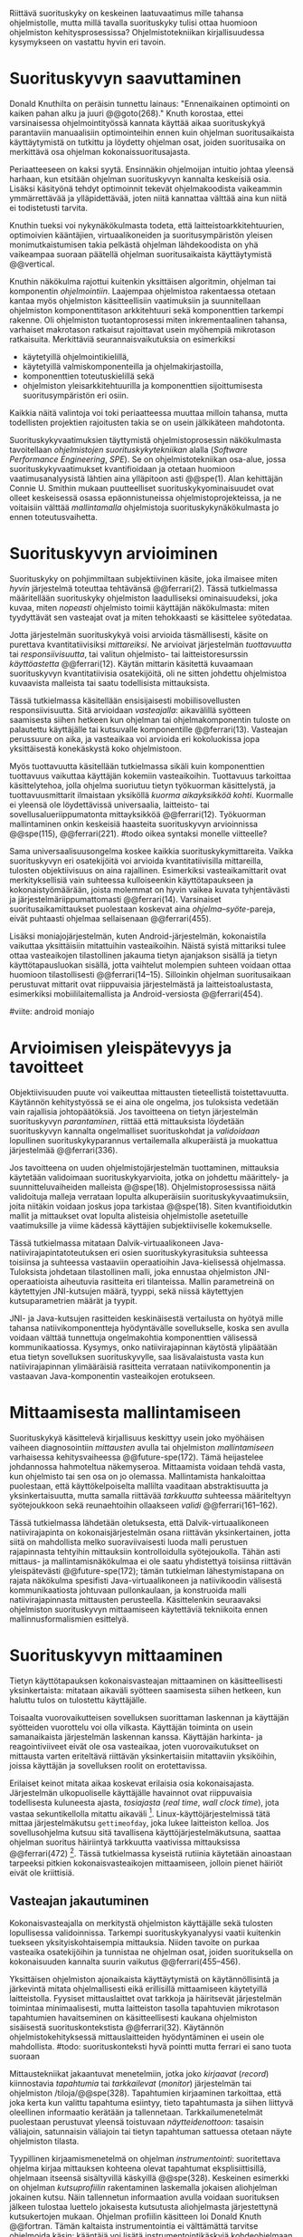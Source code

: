 
Riittävä suorituskyky on keskeinen laatuvaatimus mille tahansa
ohjelmistolle, mutta millä tavalla suorituskyky tulisi ottaa huomioon
ohjelmiston kehitysprosessissa? Ohjelmistotekniikan kirjallisuudessa
kysymykseen on vastattu hyvin eri tavoin.

* Suorituskyvyn saavuttaminen

Donald Knuthilta on peräisin tunnettu lainaus: "Ennenaikainen
optimointi on kaiken pahan alku ja juuri @@goto(268)."  Knuth
korostaa, ettei varsinaisessa ohjelmointityössä kannata käyttää aikaa
suorituskykyä parantaviin manuaalisiin optimointeihin ennen kuin
ohjelman suoritusaikaista käyttäytymistä on tutkittu ja löydetty
ohjelman osat, joiden suoritusaika on merkittävä osa ohjelman
kokonaissuoritusajasta.
# todo: mitä knuthin artikkeli itse asiassa käsittelee?



Periaatteeseen on kaksi syytä. Ensinnäkin ohjelmoijan intuitio johtaa
yleensä harhaan, kun etsitään ohjelman suorituskyvyn kannalta
keskeisiä osia. Lisäksi käsityönä tehdyt optimoinnit tekevät
ohjelmakoodista vaikeammin ymmärrettävää ja ylläpidettävää, joten
niitä kannattaa välttää aina kun niitä ei todistetusti tarvita.

Knuthin tueksi voi nykynäkökulmasta todeta, että
laitteistoarkkitehtuurien, optimoivien kääntäjien, virtuaalikoneiden
ja suoritusympäristön yleisen monimutkaistumisen takia pelkästä
ohjelman lähdekoodista on yhä vaikeampaa suoraan päätellä ohjelman
suoritusaikaista käyttäytymistä @@vertical.

# TODO esimerkki lähteistä (java vertical profiling)
# lisää lähteitä?

Knuthin näkökulma rajottui kuitenkin yksittäisen algoritmin, ohjelman
tai komponentin /ohjelmointiin/. Laajempaa ohjelmistoa rakentaessa
otetaan kantaa myös ohjelmiston käsitteellisiin vaatimuksiin ja
suunnitellaan ohjelmiston komponenttitason arkkitehtuuri sekä
komponenttien tarkempi rakenne. Oli ohjelmiston tuotantoprosessi miten
inkrementaalinen tahansa, varhaiset makrotason ratkaisut rajoittavat
usein myöhempiä mikrotason ratkaisuita. Merkittäviä
seurannaisvaikutuksia on esimerkiksi

- käytetyillä ohjelmointikielillä,
- käytetyillä valmiskomponenteilla ja ohjelmakirjastoilla,
- komponenttien toteutuskielillä sekä
- ohjelmiston yleisarkkitehtuurilla ja komponenttien sijoittumisesta
  suoritusympäristön eri osiin.
  
Kaikkia näitä valintoja voi toki periaatteessa muuttaa milloin
tahansa, mutta todellisten projektien rajoitusten takia se on usein
jälkikäteen mahdotonta.
  
# comment: lähde edelliseen?

Suorituskykyvaatimuksien täyttymistä ohjelmistoprosessin näkökulmasta
tavoitellaan /ohjelmistojen suorituskykytekniikan/ alalla (/Software
Performance Engineering/, /SPE/). Se on ohjelmistotekniikan osa-alue,
jossa suorituskykyvaatimukset kvantifioidaan ja otetaan huomioon
vaatimusanalyysistä lähtien aina ylläpitoon asti @@spe(1). Alan
kehittäjän Connie U. Smithin mukaan puutteelliset
suorituskykyominaisuudet ovat olleet keskeisessä osassa
epäonnistuneissa ohjelmistoprojekteissa, ja ne voitaisiin välttää
/mallintamalla/ ohjelmistoja suorituskykynäkökulmasta jo ennen
toteutusvaihetta.

* Suorituskyvyn arvioiminen
# todo: arvioiminen &mallintaminen vs. mittaaminen/mittari
# todo: another indice: memory use!
# (kielenkäyttö)
Suorituskyky on pohjimmiltaan subjektiivinen käsite, joka ilmaisee
miten /hyvin/ järjestelmä toteuttaa tehtävänsä @@ferrari(2). Tässä
tutkielmassa määritellään suorituskyky ohjelmiston laadulliseksi
ominaisuudeksi, joka kuvaa, miten /nopeasti/ ohjelmisto toimii
käyttäjän näkökulmasta: miten tyydyttävät sen vasteajat ovat ja miten
tehokkaasti se käsittelee syötedataa.

Jotta järjestelmän suorituskykyä voisi arvioida täsmällisesti, käsite
on purettava kvantitatiivisiksi /mittareiksi/.  Ne arvioivat
järjestelmän /tuottavuutta/ tai /responsiivisuutta/, tai valitun
ohjelmisto- tai laitteistoresurssin /käyttöastetta/ @@ferrari(12).
Käytän mittarin käsitettä kuvaamaan suorituskyvyn kvantitatiivisia
osatekijöitä, oli ne sitten johdettu ohjelmistoa kuvaavista malleista
tai saatu todellisista mittauksista.

Tässä tutkielmassa käsitellään ensisijaisesti mobiilisovellusten
responsiivisuutta. Sitä arvioidaan /vasteajalla/: aikavälillä syötteen
saamisesta siihen hetkeen kun ohjelman tai ohjelmakomponentin tuloste
on palautettu käyttäjälle tai kutsuvalle komponentille
@@ferrari(13). Vasteajan perussuure on aika, ja vasteaikaa voi
arvioida eri kokoluokissa jopa yksittäisestä konekäskystä koko
ohjelmistoon.

Myös tuottavuutta käsitellään tutkielmassa sikäli kuin komponenttien
tuottavuus vaikuttaa käyttäjän kokemiin vasteaikoihin. Tuottavuus
tarkoittaa käsittelytehoa, jolla ohjelma suoriutuu tietyn työkuorman
käsittelystä, ja tuottavuusmittarit ilmaistaan yksiköllä /kuorma
aikayksikköä kohti/. Kuormalle ei yleensä ole löydettävissä
universaalia, laitteisto- tai sovellusalueriippumatonta mittayksikköä
@@ferrari(12). Työkuorman mallintaminen onkin keskeisiä haasteita
suorituskyvyn arvioinnissa @@spe(115), @@ferrari(221).
#todo oikea syntaksi monelle viitteelle?

Sama universaalisuusongelma koskee kaikkia suorituskykymittareita.
Vaikka suorituskyvyn eri osatekijöitä voi arvioida kvantitatiivisilla
mittareilla, tulosten objektiivisuus on aina rajallinen. Esimerkiksi
vasteaikamittarit ovat merkityksellisiä vain suhteessa kulloiseenkin
käyttötapaukseen ja kokonaistyömäärään, joista molemmat on hyvin
vaikea kuvata tyhjentävästi ja järjestelmäriippumattomasti
@@ferrari(14). Varsinaiset suoritusaikamittaukset puolestaan koskevat
aina /ohjelma--syöte/-pareja, eivät puhtaasti ohjelmaa sellaisenaan
@@ferrari(455).

Lisäksi moniajojärjestelmän, kuten Android-järjestelmän, kokonaistila
vaikuttaa yksittäisiin mitattuihin vasteaikoihin. Näistä syistä
mittariksi tulee ottaa vasteaikojen tilastollinen jakauma tietyn
ajanjakson sisällä ja tietyn käyttötapausluokan sisällä, jotta
vaihtelut molempien suhteen voidaan ottaa huomioon tilastollisesti
@@ferrari(14--15). Silloinkin ohjelman suoritusaikaan perustuvat
mittarit ovat riippuvaisia järjestelmästä ja laitteistoalustasta,
esimerkiksi mobiililaitemallista ja Android-versiosta
@@ferrari(454).

#viite: android moniajo
# mainitse vielä mittaus vs. mallinnus

* Arvioimisen yleispätevyys ja tavoitteet
# todo: käsittelee oikeastaan /mittaamisen/ tavoitteita
Objektiivisuuden puute voi vaikeuttaa mittausten tieteellistä
toistettavuutta. Käytännön kehitystyössä se ei aina ole ongelma, jos
tuloksista vedetään vain rajallisia johtopäätöksiä. Jos tavoitteena on
tietyn järjestelmän suorituskyvyn /parantaminen/, riittää että
mittauksista löydetään suorituskyvyn kannalta ongelmalliset
suorituskohdat ja /validoidaan/ lopullinen suorituskykyparannus
vertailemalla alkuperäistä ja muokattua järjestelmää @@ferrari(336).

# ferrari 224: arvioidaan kriteereitä (workload-) malleille

Jos tavoitteena on uuden ohjelmistojärjestelmän tuottaminen,
mittauksia käytetään validoimaan suorituskykyarvioita, jotka on
johdettu määrittely- ja suunnitteluvaiheiden malleista
@@spe(18). Ohjelmistoprosessissa näitä validoituja malleja verrataan
lopulta alkuperäisiin suorituskykyvaatimuksiin, joita niitäkin voidaan
joskus jopa tarkistaa @@spe(18). Siten kvantifioidutkin mallit ja
mittaukset ovat lopulta alisteisia ohjelmistolle asetetuille
vaatimuksille ja viime kädessä käyttäjien subjektiiviselle kokemukselle.

# todo: varmista lopuksi että tämä on näin
Tässä tutkielmassa mitataan Dalvik-virtuaalikoneen
Java-natiivirajapintatoteutuksen eri osien suorituskykyrasituksia
suhteessa toisiinsa ja suhteessa vastaaviin operaatioihin
Java-kielisessä ohjelmassa. Tuloksista johdetaan tilastollinen malli,
joka ennustaa ohjelmiston JNI-operaatioista aiheutuvia rasitteita eri
tilanteissa. Mallin parametreinä on käytettyjen JNI-kutsujen määrä,
tyyppi, sekä niissä käytettyjen kutsuparametrien määrät ja tyypit.

JNI- ja Java-kutsujen rasitteiden keskinäisestä vertailusta on hyötyä
mille tahansa natiivikomponentteja hyödyntävälle sovellukselle, koska
sen avulla voidaan välttää tunnettuja ongelmakohtia komponenttien
välisessä kommunikaatiossa. Kysymys, onko natiivirajapinnan käytöstä
ylipäätään etua tietyn sovelluksen suorituskyvylle, saa
lisävalaistusta vasta kun natiivirajapinnan ylimääräisiä rasitteita
verrataan natiivikomponentin ja vastaavan Java-komponentin
vasteaikojen erotukseen.
# end todo

* Mittaamisesta mallintamiseen
Suorituskykyä käsittelevä kirjallisuus keskittyy usein joko myöhäisen
vaiheen diagnosointiin /mittausten/ avulla tai ohjelmiston
/mallintamiseen/ varhaisessa kehitysvaiheessa @@future-spe(172). Tämä
heijastelee johdannossa hahmoteltua näkemyseroa. Mittaamista voidaan
tehdä vasta, kun ohjelmisto tai sen osa on jo olemassa. Mallintamista
hankaloittaa puolestaan, että käyttökelpoiselta mallilta vaaditaan
abstraktisuutta ja yksinkertaisuutta, mutta samalla riittävää
/tarkkuutta/ suhteessa määriteltyyn syötejoukkoon sekä reunaehtoihin
ollaakseen /validi/ @@ferrari(161--162).

Tässä tutkielmassa lähdetään oletuksesta, että Dalvik-virtuaalikoneen
natiivirajapinta on kokonaisjärjestelmän osana riittävän
yksinkertainen, jotta siitä on mahdollista melko suoraviivaisesti
luoda malli perustuen rajapinnasta tehtyihin mittauksiin
kontrolloidulla syötejoukolla. Tähän asti mittaus- ja
mallintamisnäkökulmaa ei ole saatu yhdistettyä toisiinsa riittävän
yleispätevästi @@future-spe(172); tämän tutkielman lähestymistapana on
rajata näkökulma spesifisti Java-virtuaalikoneen ja natiivikoodin
välisestä kommunikaatiosta johtuvaan pullonkaulaan, ja konstruoida
malli natiivirajapinnasta mittausten perusteella. Käsittelenkin
seuraavaksi ohjelmiston suorituskyvyn mittaamiseen käytettäviä
tekniikoita ennen mallinnusformalismien esittelyä.
   
* Suorituskyvyn mittaaminen
Tietyn käyttötapauksen kokonaisvasteajan mittaaminen on
käsitteellisesti yksinkertaista: mitataan aikaväli syötteen saamisesta
siihen hetkeen, kun haluttu tulos on tulostettu käyttäjälle.
# lähde: ferrari alkusivut? spe-book?
Toisaalta vuorovaikutteisen sovelluksen suorittaman laskennan ja
käyttäjän syötteiden vuorottelu voi olla vilkasta. Käyttäjän toiminta
on usein samanaikaista järjestelmän laskennan kanssa. Käyttäjän
harkinta- ja reagointiviiveet eivät ole osa vasteaikaa, joten
vuorovaikutukset on mittausta varten eriteltävä riittävän
yksinkertaisiin mitattaviin yksiköihin, joissa käyttäjän ja
sovelluksen roolit on erotettavissa.
# lähde tuohon

Erilaiset keinot mitata aikaa koskevat erilaisia osia
kokonaisajasta. Järjestelmän ulkopuoliselle käyttäjälle havainnot ovat
riippuvaisia todellisesta kuluneesta ajasta, /tosiajasta/ (/real
time/, /wall clock time/), jota vastaa sekuntikellolla mitattu
aikaväli [fn:bar]. Linux-käyttöjärjestelmissä tätä mittaa
järjestelmäkutsu =gettimeofday=, joka lukee laitteiston kelloa. Jos
sovellusohjelma kutsuu sitä tavallisena käyttöjärjestelmäkutsuna,
saattaa ohjelman suoritus häiriintyä tarkkuutta vaativissa
mittauksissa @@ferrari(472) [fn:gettimeofday]. Tässä tutkielmassa
kyseistä rutiinia käytetään ainoastaan tarpeeksi pitkien
kokonaisvasteaikojen mittaamiseen, jolloin pienet häiriöt eivät ole
kriittisiä.
# todo tarkista onko androidissa tarkka userspace gettimeofday (arm)
# todo tosiaika?

[fn:bar] Toisaalta käyttäjä voi kokea jopa yhtäsuuriksi mitatut
vasteajat erilaisiksi, jos työn etenemistä osoittava
käyttöliittymäelementti etenee eri tavalla @@progressbar.
# todo lue ja varmista että lähde sanoo näin ;)

[fn:gettimeofday] Joissakin laitteistoissa kyseistä Linuxin palvelua
voi kutsua vähäisellä rasitteella siirtymättä kernelin suoritustilaan.
# lähde vdso etc.

Tässä tutkielmassa kaikki suorituskykyä parantavat ratkaisut tähtäävät
/oleellisten käyttötapausten lyhentyneeseen vasteaikaan tosiaikana
mitattuna/. Tarkemman suorituskykyanalyysin kannalta pelkkä tosiajan
käyttäminen ei kuitenkaan aina ole riittävää. Linux ja muut
käyttöjärjestelmät pitävät kirjaa myös /sovellusajasta/ (Linuxissa
/user time/), eli ajasta, jonka sovellusprosessi viettää aktiivisesti
tavallisessa suoritustilassa käyttöjärjestelmäytimen ulkopuolella
(/unprivileged mode/, /user mode/). Toinen osa sovellusprosessin
suoritusajasta, järjestelmäaika (/system time/), vietetään
käyttöjärjestelmäytimen sisällä palveluissa, joita sovellus on
eksplisiittisesti kutsunut.
# todo lähteet + lievennä Linux-spesifisyys

Aika, joka kuluu I/O- tai muita palveluita odotettaessa, lasketaan
tosiaikaan mutta ei sovellus- tai järjestelmäaikaan. Käyttäjän
kannalta esimerkiksi I/O-operaatioden odottelulla on selvästi suuri
merkitys. Sovellus- ja järjestelmäaika yhdessä taas vastaavat
sovelluksen /suoritinaikaa/ (/CPU time/), koska niihin kuuluu
ainoastaan prosessin aktiivinen suoritusaika. Tutkielmassa oletetaan,
että suoritinaika on natiivirajapinnan rasitteiden oleellisin
osatekijä, mutta tosiaikaa mittaamalla varmistetaan, etteivät
suoritinajan ulkopuoliset merkittävät viiveet jää huomiotta.

Kuten aina, vasteaikojen mittaamisen kohde on aina
ohjelma--syöte-pari, joten sopivien syötteiden käyttäminen
mittauksissa on tärkeää @@ferrari(455).

** Vasteajan jakautuminen
Kokonaisvasteajalla on merkitystä ohjelmiston käyttäjälle sekä
tulosten lopullisessa validoinnissa. Tarkempi suorituskykyanalyysi
vaatii kuitenkin tuekseen yksityiskohtaisempia mittauksia. Niiden
tavoite on purkaa vasteaika osatekijöihin ja tunnistaa ne ohjelman
osat, joiden suorituksella on kokonaisuuden kannalta suurin vaikutus
@@ferrari(455--456).

Yksittäisen ohjelmiston ajonaikaista käyttäytymistä on
käytännöllisintä ja järkevintä mitata ohjelmallisesti eikä
erillisillä mittaamiseen käytetyillä laitteistolla. Fyysiset
mittauslaittet ovat tarkkoja ja häiritsevät järjestelmän toimintaa
minimaalisesti, mutta laitteiston tasolla tapahtuvien mikrotason
tapahtumien havaitseminen on käsitteellisesti kaukana ohjelmiston
sisäisestä suorituskontekstista @@ferrari(32). Käytännön
ohjelmistokehityksessä mittauslaitteiden hyödyntäminen ei usein
ole mahdollista.
#todo: suorituskonteksti hyvä pointti mutta ferrari ei sano tuota suoraan

Mittaustekniikat jakaantuvat menetelmiin, jotka joko /kirjaavat/
(/record/) kiinnostavia /tapahtumia/ tai /tarkkailevat/ (/monitor/)
järjestelmän tai ohjelmiston /tiloja/@@spe(328). Tapahtumien
kirjaaminen tarkoittaa, että joka kerta kun valittu tapahtuma
esiintyy, tieto tapahtumasta ja siihen liittyvä oleellinen informaatio
kerätään ja tallennetaan. Tarkkailumenetelmät puolestaan perustuvat
yleensä toistuvaan /näytteidenottoon/: tasaisin väliajoin, satunnaisin
väliajoin tai tietyn tapahtuman sattuessa otetaan näyte ohjelmiston
tilasta.

Tyypillinen kirjaamismenetelmä on ohjelman /instrumentointi/:
suoritettava ohjelma kirjaa mittauksen kohteena olevat tapahtumat
eksplisiittisillä, ohjelmaan itseensä sisältyvillä käskyillä
@@spe(328).  Keskeinen esimerkki on ohjelman /kutsuprofiilin/
rakentaminen laskemalla jokaisen aliohjelman jokainen kutsu. Näin
tallennetun informaation avulla voidaan suorituksen jälkeen tulostaa
luettelo jokaisesta kutsutusta aliohjelmasta järjestettynä
kutsukertojen mukaan. Ohjelman profiilin käsitteen loi Donald Knuth
@@fortran. Tämän kaltaista instrumentointia ei välttämättä tarvitse
ohjelmoida käsin: kääntäjä voi lisätä instrumentointikäskyjä
kohdeohjelmaan tarvittaessa automaattisesti.
#todo profile kutsu vs lausetason?  plus lähde tähän
# knuth irrallinen > siirrä myöhemmäksi

Näytteenoton tavoite on kerätä ohjelman suoritustiloista edustava
otanta kirjaamatta jokaista tilanmuutosta ohjelman sisältä käsin.
Yksittäinen näyte voidaan ottaa esimerkiksi tosiaikakellon aiheuttaman
keskeytyksen laukaisemana, ja näytteeseen voidaan tallentaa
esimerkiksi suorituksessa olleen konekäskyn osoite.

Instrumentoinnin ja näytteenoton avulla ohjelman suoritusajan
jakautumisesta aliohjelmiin tai jopa yksittäisiin konekäskyihin
voidaan siis periaatteessa saada hyvinkin tarkkoja mittauksia.
Ennenaikaista optimointia loppuun asti vältelleet ohjelmistokehittäjät
voivat näin tutkia vaikkapa missä aliohjelmissa suoritin viettää
suurimman osan ajastaan. Algoritmeja muuttamalla, tietorakenteita
vaihtamalla tai ohjelmaa muuten muokkaamalla näitä /kuumia kohtia/
(/hot spot/) voidaan optimoida -- tai välttää kutsumasta niitä
ollenkaan.

** Mittausten toteuttaminen
Instrumentoitua ohjelmaa voi suorittaa normaalisti samassa
ympäristössä, jossa tuotantosovellukset tavallisestikin suoritetaan,
eli Android-laitteessa. Täysipainoinen näytteenotto sen sijaan vaatii
käyttöjärjestelmältä tukea näytteenoton suorittamiselle tiettyjen
laitteistokeskeytysten tapahtuessa. Tämä käyttöjärjestelmän toiminto
pohjautuu laskureihin ja keskeytyksiin, jotka on varta vasten
sisäänrakennettu suorittimiin. Esimerkiksi ARM-suorittimet voi asettaa
laskemaan kuluneita suoritinsyklejä, väärin ennustettuja
suoritushaaroja, muistihakuja sekä muita tapahtumia. Kun valittu
tapahtumamäärä on ylittynyt, keskeytys käynnistää
käyttöjärjestelmäytimen mittausrutiinin.
# todo arm-lähde (virallinen dokkari)
# todo 

Vaihtoehto normaalin suoritusympäristön käyttämiselle on
/virtualisointi/, jossa pelkkä sovellus tai koko ohjelmistoympäristö
käyttöjärjestelmineen suoritetaan ohjelmallisessa
virtuaalikoneessa. Tällöin virtuaalikoneeseen voi periaatteessa
ohjelmoida mitä tahansa räätälöityjä mittauksia [fn:vm]. Olen rajannut
virtualisointimenetelmät tutkielman ulkopuolelle, sillä tavallisessa
Android-laitteessa tehtävät mittaukset antavat kaikki tarvittavat
tulokset, ja virtualisoitu suoritusympäristö voi käyttäytymiseltään
erota todellisista laitteista tavoilla, joiden toteaminen edellyttäisi
joka tapauksessa mittauksia myös todellisessa ympäristössä [fn:valgrind].

Myös Androidin Java-virtuaalikoneessa Dalvikissa on ohjelmien
suorituskykyä kirjaavia toimintoja, joiden mittauksiin Androidin
kehitysympäristön suorituskykytyökalut perustuvat. Dalvik mittaa
kuitenkin Java-ohjelman osien sekä natiivialiohjelmien suoritusaikoja,
siinä missä tämän tutkielman tarkoituksena on tutkia Dalvikin itsensä
suorituskykyä -- Javan natiivirajapinnan toteutus kun on osa
C++-kielellä ja symbolisella konekielellä toteutettua
Dalvik-virtuaalikonetta.

Tutkielman mittaukset suoritetaan näytteenottotekniikalla, Linuxin
/perf/-työkalujen avulla. Android-laitteeseen on asennettu räätälöity
Linux-ydin joka tukee suorituskykylaskurien käyttöä. Itse mittaukset
suoritetaan ytimen ulkopuolisilla /perf/-työkaluilla.

[fn:vm] Esimerkki virtualisoinnista on Androidin oma /emulaattori/,
joka perustuu QEMU-virtuaalikoneeseen. Se on emulaattori, sillä se
mallintaa Androidin laitteistoarkkitehtuuria eri laitteistolla,
tavallisella mikrotietokoneella. Valgrind-työkalu, jota tavallisimmin
käytetään muistinhallinnan virheidenjäljitykseen, tukee myös
suorituskykyprofilointia. Androidin tapauksessa Valgrind
käännettäisiin Androidin suoritusympäristöön.
# lähde !!
[fn:valgrind] Sovelluksen suorittaminen Valgrind-virtuaalikoneessa on
merkittävästi normaalia hitaampaa.


** Mittaustekniikoiden valintaperusteista
Eri mittaustekniikoilla on hyvät ja huonot puolensa. Instrumentointi
ei vaadi minkäänlaista erityistukea järjestelmältä, mutta edellyttää
kuitenkin instrumentoitavien ohjelmien uudelleen kääntämistä ja usein
myös niiden muokkaamista käsin. Käsin tai metaohjelmoinnin avulla
lisätyllä instrumentoinnilla saadaan kirjattua yksityiskohtaisinta
tietoa ohjelmiston sisäisestä tilasta ja sovellusaluekohtaisesta
informaatiosta: esimerkiksi siitä, minkä tyyppiset parametrit ovat
yleisimpiä tietyissä kutsuissa tai mitkä ovat lähetettyjen viestien
yleisimmät pituudet ja jopa sisällöt. Pelkällä kääntäjän lisäämällä
ei-sovelluskohtaisella instrumentaatiolla saadaan myös tietoa, jota ei
muilla tekniikoilla tavoita: jokaisen aliohjelman kutsujen määrä ja
jokaisen kutsun vasteaika.

Instrumentaatio on kapeasti ymmärrettynä tarkin mittausmenetelmä,
sillä kaikki kirjattu data on sinänsä eksaktia. Erityisesti
vasteaikojen suhteen ongelmaksi kuitenkin muodostuu se, että
insrumentointi aina /häiritsee/ enemmän tai vähemmän suoritettavan
ohjelman toimintaa. Toisin sanoen mittauskohteena onkin instrumentoitu
eikä alkuperäinen ohjelma. Jos vasteaikoja mitataan tihein väliajoin
käyttöjärjestelmäkutsulla, joka palauttaa järjestelmän kellon arvon,
saattaa tämä kutsu ja sen aiheuttama prosessin tilamuutos vaikuttaa
ohjelman suoritukseen merkittävästi.
# pertrubation problem
# lähteitä ferrari, smith, java vertical profiling?

Toisaalta, jos ohjelmiston suorituskyvyn seuraaminen katsotaan osaksi
sen normaalia toimintaa, ja instrumentointikäskyt ovat oleellinen osa
tuontakäytössä suoritettavaa ohjelmistoa, häirinnän ongelma
katoaa. Tämä lienee käytännöllisintä laajoissa palvelinohjelmistoissa
-- yksittäisten käyttäjien mobiililaitteissa suoritettavien
sovellusohjelmien jatkuva suorituskykyseuranta ei usein tule
kyseeseen, vaan mahdolliset instrumentointikäskyt poistetaan
tuotantoversiota rakennettaessa.

Häirinnän ongelma on vähäisempi näytteenottotekniikoissa, sillä
käyttöjärjestelmä keskeyttää ohjelman toiminnan suhteellisen harvoin.
Näytteenoton aiheuttama häirintä jää tilastollisesti
pieneksi. Näytteenotossa tutkittavan ohjelmiston tilaa pitää kuitenkin
tulkita ohjelmiston itsensä ulkopuolelta, joten käytännössä analyysin
pohjana on suorittimen tila näytteenottohetkellä: käskyosoittimen
(/program counter/), muiden rekisterien sekä pinon sisällöt.

Pelkän käskyosoittimen käyttöä suorituskykyanalyysin perustana on
kritisoitu. Käskyosoitinnäytteiden avulla saadaan kyllä selville,
missä ohjelman osassa suoritin viettää eniten aikaa. Näin on kuitenkin
vaikea hahmottaa laajempaa suorituskontekstia, joka selittäisi mistä
eniten suoritusaikaa käyttävää aliohjelmaa on
kutsuttu. Suorituskykypullonkaulojen syiden merkityksellisempi
analyysi vaatii lähtökohdakseen oikean abstraktiotason. Käytännössä
yhden yksittäisen kutsuja aiheuttavan kohdan muuttaminen korkeammalla
kutsupinossa voi siirtää matalamman tason suorituskriittiset kohdat
aivan muualle.
# dunlavey

Tämän vuoksi käyttökelpoinen näytteenotto vaatii kutsupinon
uudelleenrakentamista pinon sisällöstä otetuista raakanäytteistä.  Nyt
aliohjelman /A/ kustannuksiin voidaan laskea mukaan kaikki näytteet,
joiden kutsupinoissa /A/ esiintyy, vaikka näytteen aikana suoritin
olikin suorittamassa toista aliohjelmaa /C/. Proseduraalisessa
ohjelmointiparadigmassa on usein mielekästä nähdä aliohjelman /A/
ilmentämä abstraktio myös sellaisen laskennan syynä, joka tapahtuu
aliohjelmassa /C/ esimerkiksi kutsuketjun /((A, B), (B, C)/
välityksellä. Yksinkertaisessa yksisäikeisessä ohjelmassa pääohjelman
kontolle laskettaisiin siis /kaikki/ suoritus. Käytännössä mielekäs
abstraktiotaso näytteiden analyysille löytyy jostakin pääohjelman ja
suoritettavan kohdan väliltä kutsupinosta.

Profilointityökaluissa aliohjelman suoritusaikaa kutsutaan usein
/inklusiiviseksi/, jos siihen lasketaan mukaan myös aliohjelman
kutsumien muiden aliohjelmien ajat. Pelkkään käskyosoittimeen
perustuva raaka suoritusaika on usein nimeltään /self time/.
# gprof, oprofile, etc.

Näytteenotto ei ole mittausmenetelmänä aivan niin tarkka kuin
instrumentointi. Suorittimen keskeytyksen laukeamisen jälkeen ohjelman
suoritus saattaa edetä joitakin konekäskyjä ennen näytteen
ottamista. Vaikka periaatteessa työkalut saattavat raportoida jopa
yksittäisten konekäskyjen suhteelliset, inklusiiviset kustannukset,
kannattaa näihin suhtautua pienellä varauksella. Korkealla
kutsupinossa olevien aliohjelmien inklusiiviisiin aikoihin tällä
epätarkkuudella ei ole käytännön merkitystä.
#oprofile

Käytän tutkielman mittauksiin lähinnä /perf/-työkalun
näytteenottotekniikkaa, sillä siinä mittauskohteena on mahdollisimman
paljon tuotantoversiota vastaava sovellus. Näytteenoton avulla ei
kuitenkaan saada selville aliohjelmakutsujen /määriä/, jotka ovat yksi
osatekijä käyttämissäni mallinnusmenetelmissä. Kutsumääriä
kontrolloidaan mahdollisuuksien mukaan mitattavan ohjelman avulla ja
staattisella ohjelmakoodin analyysilla. /gcc/-kääntäjän automaattista
instrumentointia käytetään tarvittaessa tähän tarkoitukseen.

** Näytteenoton tilastollinen edustavuus
Kaikenlaisessa näytteenotossa on varmistettava, että otanta on
/tilastollisesti edustava/: rajattua otosta tutkimalla on voitava
tehdä päätelmiä koko perusjoukosta. Tässä tapauksessa haluamme
päätellä rajallisen ajanhetkijoukon avulla (otos), miten
käskyosoittimen ja kutsupinon arvot jakautuvat ohjelman koko
suoritusajalle (perusjoukko). Tämä varmistetaan suorittimen
suorituskykylaskureihin perustuvassa näytteenotossa /systemaattisen
otannan/ menetelmällä. Siinä jokaisella ajanhetkellä on sama
todennäköisyys tulla valituksi otantaan, sillä näyte otetaan
systemaattisesti tasaisin väliajoin, ja mittaus aloitetaan
satunnaisella ajanhetkellä. Tällöin eri ajanhetkien mittausarvoja ei
tarvitse painottaa suhteesssa toisiinsa.
# todo: lue tilastotieteen perusteet ja kirjoita em. kappale paremmin
# =) lol wikipediasta käsitteet systemaattinen ja 
# todo systemattinen: lähde wikipedia
# ferrari 57-59

Systemaattisessa jaksollisessa näytteenottossa saattaa tapahtua
erilaisia suunnitteluvirheitä, joiden seurauksena tietyt ajanhetket
valitaan otokseen todennäköisemmin kuin toiset. Jos tutkittavassa
prosessissa on jokin jaksollisesti toistuva ilmiö, jonka kanssa
näytteenoton jakso sattuu synkronoitumaan, tulokset
vääristyvät. Esimerkiksi tutkittavassa järjestelmässä saattaa olla
käytössä järjestelmän kelloon perustuvia keskeytyksiä, jotka
laukaisevat tiettyjä toimintoja. Huonosti valitulla
näytteenottojaksolla nämä toiminnot yli- tai alikorostuvat
mittauksissa.

Näytteenoton toteutustavassa saattaa myös olla sisäänrakennettuja
seurausvaikutuksia, joiden takia mittaus jo lähtökohtaisesti painottaa
tiettyjä ajanhetkiä. Koska haluamme tutkia suorittimen tilaa
/tosiajassa/, on varmistuttava, että näytteet jakautuvat tasaisesti
tosiajan suhteen. Esimerkiksi monet yleisesti käytetyt Java-profilointityökalut
kykenevät saamaan näytteitä ainoastaan ohjelman ns. luovutuskohdista
(/yield point/), eivät mistä tahansa suorituskohdasta @@java-acc(193).

Tutkielman mittauksissa näytteenotto tapahtuu aina kun ARM-suorittimen
suoritinsyklejä on tapahtunut ennalta valittu määrä (tapahtuma
~CPU_CYCLES~). Android-laitteen suorittimen kellotaajuus (syklien
määrä sekunnissa) ei kuitenkaan tyypillisesti ole vakio, vaan mukautuu
laskentatarpeeseen. Mittauksissa on siis erikseen asetettava
suorittimen kellotaajuus vakioksi, etteivät suuren kellotaajuuden
ajanhetket ylikorostuisi.
# 5 tehdä tilaa, väistyä (liikenteessä)
# yield up
# 1 luovuttaa, luopua
# liitä viite arm-dokkariin

Kannattaa huomata, että otannan ei tarvitse olla satunnainen:
systemaattinen jaksollinen otanta riittää, kunhan on varmistuttu
siitä, ettei perusjoukko sisällä jaksollisia ilmiöitä. Oletamme tässä
tutkielmassa, ettei mitattava järjestelmä sisällä jaksoja, jotka
asettuisivat yksiin täsmälleen /n/ suoritinsyklin kuluttaman
ajanjakson kanssa. Varmistumme tästä suorittamalla useita mittauksia,
joista jokainen alkaa satunnaisella ajanhetkellä, ja vaihtelemme
mitattavaa syklimäärä.

# todo: analysoi linuxin timeria ja schedulointia..
* Arkkitehtuurin mallintaminen 
# todo vanhaa tekstiä tästä alaspäin ---------===========----
# Suoritusajan analysoimiseksi ohjelma on jaettava joukkoon erillisiä
# /tiloja/, joista ohjelman suoritus on yksikäsitteisesti yhdessä
# tilassa kerrallaan @@ferrari(456--458). Ohjelman kokonaissuoritusta
# kuvaa /tila--suoritusaika/ -pareista koostuva
# jono. Kokonaissuoritusaika on jonon alkioiden suoritusaikojen summa.

# Tilajako on mielivaltainen, mutta siitä on mielenkiintoinen
# erikoistapaus, joka vastaa lähes suoraan Androidin ja monien muiden
# ympäristöjen ohjelmointityökalujen mittaamia tuloksia: jos jokainen
# ohjelman lause tai konekäskys tulkitaan omaksi tilakseen, niin näistä
# suoritustiloista koostuvaa jonoa kutsutaan ohjelman /suoritusjäljeksi/
# (/program trace/) @@ferrari(458). Luettelo kustakin lauseesta
# kokonaissuorituskertoineen on ohjelman /profiili/ @@fortran(todo
# sivu).


# Performance depends largely upon the
# volume and complexity of the inter-component com-
# munication and coordination, especially if the compo-
# nents are physically distributed processes

# lisää tähän selitys ferrarin 4-luvusta deterministinen
# vs. probabilistinen malli.

Monet ohjelmistojen suorituskykyongelmat johtuvat varhaisen
suunnitteluvaiheen arkkitehtuuriratkaisuista @@perf-arch(164);
suorituskyky riippuu pitkälti komponenttien välisen kommunikaation ja
koordinoinnin mittaluokista erityisesti fyysisesti hajautetuissa
prosesseissa @@arch(2). Android-ohjelmoinnissa tällaista hajauttamista
hyödynnetään mobiilisovelluksissa, jotka kommunikoivat verkkoyhteyden
välityksellä palvelinprosessien kanssa.
# todo mittaluokista ??

Tässä tutkielmassa keskitytään kuitenkin sovelluksiin, joissa
suoritetaan laskentaa /paikallisesti/ yksittäisessä
mobiilaitteessa. Kun osaa sovelluksesta suoritetaan virtuaalikoneen
välityksellä ja toista konekielisenä suoraan prosessorissa, näiden
osien sijoittelu ja niiden välinen kommunikaatio on edelleen
oleellinen suorituskykytekijä.

Jotta arkkitehtuuriratkaisuiden suorituskykyä voisi arvioida
varhaisessa suunnitteluvaiheessa, tulee ohjelmiston arkkitehtuuri
/mallintaa/ @@perf-arch(165--166). Varhaiset mallit voivat olla melko
yksinkertaisiakin, sikäli kuin niiden niiden tavoitteena on karkeasti
arvioida ohjelmiston keskimääräiset, parhaat ja huonoimmat vasteajat
suhteessa vaatimuksiin.

# 4+1
# logical
# process
# physical
# development
# + use case

Mallit voivat perustua esimerkiksi 4+1-arkkitehtuurimallien kehikkoon
@@4plus1 ja UML-malleihin täydennettynä suorituskykyyn liittyvillä
laajennuksilla. Toisaalta UML-mallit ja monet ohjelmistoprosessissa
käytetyt mallit on kehitetty ohjelmiston /suunnittelun/ tueksi. Kun
halutaan /analysoida/ ohjelmiston ei-funktionaalisia ominaisuuksia,
kuten suorituskykyä, käytetään usein analyysiin paremmin sopivia
malleja @@rethink(2--3). On tärkeää, että mallin ja todellisen
lopullisen ohjelmiston välillä säilyy yhteys, jotta ohjelmistosta
todellisessa käytössä tehdyt mittaukset voivat korjata mallien
oletuksia kun ohjelmistoa kehitetään inkrementaalisesti ja
evoluutiivisesti.

Varhaisvaiheen suorituskykymallit sijoittuvat kolmeen päätyyppiin
@@rethink(6):

# todo: queuing vs queuing network
# todo suomennos qnm

1. jonotusmallit (queuing models),
2. Markov-mallit sekä
3. simulaatiomallit.

Tässä tutkielmassa käytetään Markov-malleja sijoittamaan käytännön
mittauksista saatavat tulokset laajempaan käsitteelliseen
kehikkoon. Markov-mallit sopivat luontevasti käytössä olevien
mittausmenetelmien pariksi, mitä käsitellään tarkemmin luvussa
. Markov-malleja on hyödynnetty arkkitehtuurin mallintamiseen
kirjallisuudessa
#todo sisäinen viite, lähteet

Ohjelmistojen suorituskykytekniikan metodeissa käytetään usein
jonotusmalleja (/Queing Network Models/). Ne soveltuvat
rinnakkaislaskentaa hyödyntäviin tilanteisiin, joissa esimerkiksi
yksittäisen palvelimen resursseista kilpailee monta asiakasta
@@spe(227--228). Tämän tutkielman keskiössä ovat suhteellisen pienen
mittakaavan Android-sovellukset. Vaikka Android on
moniajokäyttöjärjestelmä, yksi mobiililaite on tyypillisesti yhden
käyttäjän käytössä kerrallaan, ja optimitilanteessa käyttöjärjestelmä
rajoittaa samanaikaisesti suoritettavien prosessien määrää.

Simulaatiomallit ovat /suoritettavia/ malleja järjestelmästä, usein
karkeammalla tasolla kuin lopullinen järjestelmä. Tutkielmassa
hyödynnetään rajatusti simulaatiota siinä mielessä, että
Android-kehitystyökalujen /Android-emulaattori/ simuloi todellista
Android-laitetta ARM-käskyjen tasolla [fn:emulator]. Emulaattoria
hyödynnetään joidenkin mittaustulosten osalta.
#todo: lähde

[fn:emulator] Emulaattori-käsitteen syntyaikana @@emu puhtaan
ohjelmallisesti toteutettua vieraan suoritusympäristön täydellistä
toisinnosta kutsuttiin simulaattoriksi. Emulaattori perustui
laitteistotukeen. Android-emulaattori on esimerkki nykykäytöstä, jossa
ohjelmallistakin toisintamista usein kutsutaan emuloinniksi.

# TODO: uncomment? v 
#Myös simulaatiomalleja hyödynnetään rajatusti, sillä
#Android-ohjelmia suoritetaan 

Tutkielman hypoteesi on, että Java- ja C-kieliä yhdistävän sovelluksen
erilaiset arkkitehtuuriratkaisut johtavat erilaisiin suoritusaikoihin,
vaikka sovellukset suorittaisivat saman tehtävän.  Tutkielma rajataan
sovelluksiin, joiden suoritusaikaa määrittää oleellisesti sovelluksen
prosessointi keskusyksikössä sekä keskusmuistihaut, eivät esimerkiksi
I/O-operaatiot @@ferrari(168). Tällöin analyysin kohteeksi tuleekin,
/mihin/ Android-sovellus kuluttaa suoritusaikansa.  Tätä mallinnetaan
Markov-ketjuilla.
# todo tarkista että em. pitää paikkansa lopulta


* Tehtäviä                                                         :noexport:
** TODO [#A] mainitse tilavaativuus
** TODO [#B] käsittele lyhyesti (max 2 kpl) O-algoritmianalyysi?
** TODO CPU time vs. other time: viittaa mittausten yhteydessäa
** TODO ferrari luku 5.2.3 objektiivisuus?? mikä tämä oli
** Aliluvut
*** Työkuorman mallintaminen                                       :noexport:
    tämä on vähän hankalampi, katotaan myöhemmin


